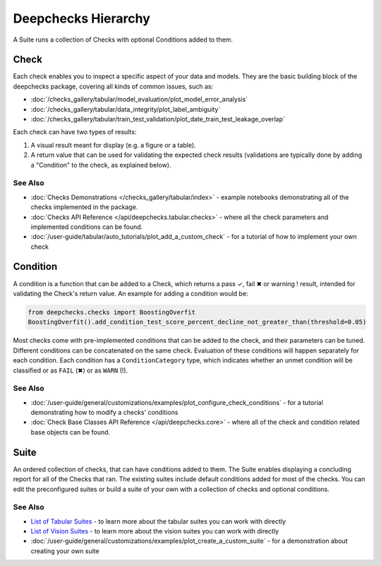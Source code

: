 ====================
Deepchecks Hierarchy
====================

A Suite runs a collection of Checks with optional Conditions added to them.

Check
^^^^^

Each check enables you to inspect a specific aspect of your data and
models. They are the basic building block of the deepchecks package,
covering all kinds of common issues, such as:

- :doc:`/checks_gallery/tabular/model_evaluation/plot_model_error_analysis`
- :doc:`/checks_gallery/tabular/data_integrity/plot_label_ambiguity`
- :doc:`/checks_gallery/tabular/train_test_validation/plot_date_train_test_leakage_overlap`

Each check can have two types of results:

1. A visual result meant for display (e.g. a figure or a table).
2. A return value that can be used for validating the expected check
   results (validations are typically done by adding a "Condition" to
   the check, as explained below).


See Also
---------

- :doc:`Checks Demonstrations </checks_gallery/tabular/index>` - example notebooks demonstrating all of the checks implemented in the package.
- :doc:`Checks API Reference </api/deepchecks.tabular.checks>` - where all the check parameters and implemented conditions can be found.
- :doc:`/user-guide/tabular/auto_tutorials/plot_add_a_custom_check` - for a tutorial of how to implement your own check


Condition
^^^^^^^^^

A condition is a function that can be added to a Check, which returns
a pass ✓, fail ✖ or warning ! result, intended for validating the Check's return value.
An example for adding a condition would be:

.. code-block:: python

    from deepchecks.checks import BoostingOverfit
    BoostingOverfit().add_condition_test_score_percent_decline_not_greater_than(threshold=0.05)

Most checks come with pre-implemented conditions that can be added to the check, and their parameters can be tuned.
Different conditions can be concatenated on the same check. Evaluation of these conditions will happen separately for each condition.
Each condition has a ``ConditionCategory`` type, which indicates whether an unmet condition will be classified or as ``FAIL`` (✖) or as ``WARN`` (!).


See Also
---------

- :doc:`/user-guide/general/customizations/examples/plot_configure_check_conditions` - for a tutorial demonstrating how to modify a checks' conditions
- :doc:`Check Base Classes API Reference </api/deepchecks.core>` - where all of the check and condition related base objects can be found.


Suite
^^^^^

An ordered collection of checks, that can have conditions added to them.
The Suite enables displaying a concluding report for all of the Checks
that ran.
The existing suites include default conditions added for most of the checks.
You can edit the preconfigured suites or build a suite of your own with a collection
of checks and optional conditions.


See Also
---------

- `List of Tabular Suites`_ - to learn more about the tabular suites you can work with directly
- `List of Vision Suites`_ - to learn more about the vision suites you can work with directly
- :doc:`/user-guide/general/customizations/examples/plot_create_a_custom_suite` - for a demonstration about creating your own suite


.. _List of Tabular Suites: https://github.com/deepchecks/deepchecks/tree/main/deepchecks/tabular/suites
.. _List of Vision Suites: https://github.com/deepchecks/deepchecks/tree/main/deepchecks/vision/suites

.. image:: /_static/diagram.svg
   :alt: Deepchecks Diagram
   :align: center